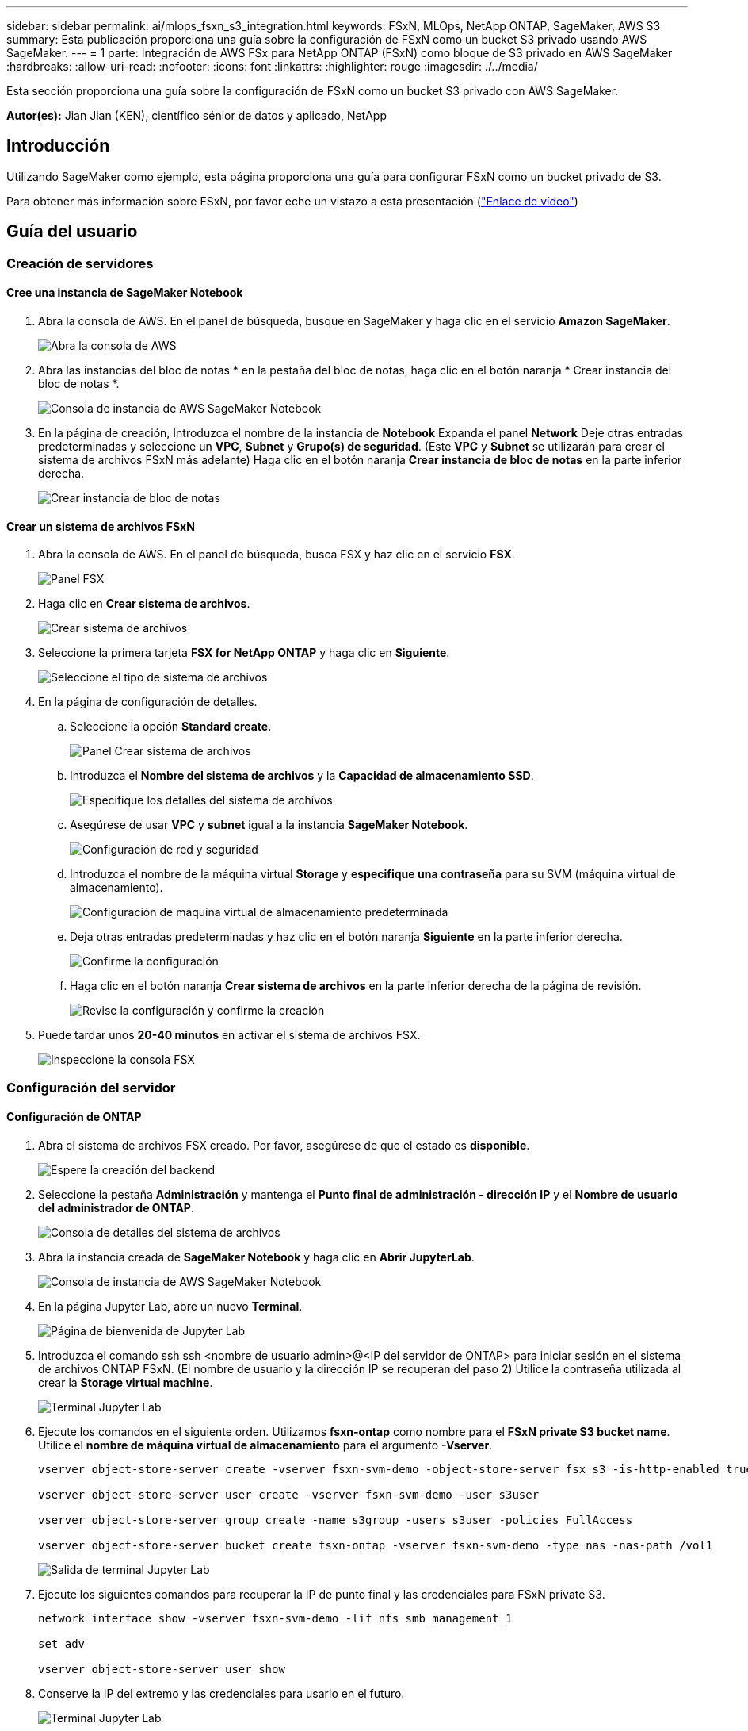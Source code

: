 ---
sidebar: sidebar 
permalink: ai/mlops_fsxn_s3_integration.html 
keywords: FSxN, MLOps, NetApp ONTAP, SageMaker, AWS S3 
summary: Esta publicación proporciona una guía sobre la configuración de FSxN como un bucket S3 privado usando AWS SageMaker. 
---
= 1 parte: Integración de AWS FSx para NetApp ONTAP (FSxN) como bloque de S3 privado en AWS SageMaker
:hardbreaks:
:allow-uri-read: 
:nofooter: 
:icons: font
:linkattrs: 
:highlighter: rouge
:imagesdir: ./../media/


[role="lead"]
Esta sección proporciona una guía sobre la configuración de FSxN como un bucket S3 privado con AWS SageMaker.

*Autor(es):*
Jian Jian (KEN), científico sénior de datos y aplicado, NetApp



== Introducción

Utilizando SageMaker como ejemplo, esta página proporciona una guía para configurar FSxN como un bucket privado de S3.

Para obtener más información sobre FSxN, por favor eche un vistazo a esta presentación (link:http://youtube.com/watch?v=mFN13R6JuUk["Enlace de vídeo"])



== Guía del usuario



=== Creación de servidores



==== Cree una instancia de SageMaker Notebook

. Abra la consola de AWS. En el panel de búsqueda, busque en SageMaker y haga clic en el servicio *Amazon SageMaker*.
+
image::mlops_fsxn_s3_integration_0.png[Abra la consola de AWS]

. Abra las instancias del bloc de notas * en la pestaña del bloc de notas, haga clic en el botón naranja * Crear instancia del bloc de notas *.
+
image::mlops_fsxn_s3_integration_1.png[Consola de instancia de AWS SageMaker Notebook]

. En la página de creación,
Introduzca el nombre de la instancia de *Notebook*
Expanda el panel *Network*
Deje otras entradas predeterminadas y seleccione un *VPC*, *Subnet* y *Grupo(s) de seguridad*. (Este *VPC* y *Subnet* se utilizarán para crear el sistema de archivos FSxN más adelante)
Haga clic en el botón naranja *Crear instancia de bloc de notas* en la parte inferior derecha.
+
image::mlops_fsxn_s3_integration_2.png[Crear instancia de bloc de notas]





==== Crear un sistema de archivos FSxN

. Abra la consola de AWS. En el panel de búsqueda, busca FSX y haz clic en el servicio *FSX*.
+
image::mlops_fsxn_s3_integration_3.png[Panel FSX]

. Haga clic en *Crear sistema de archivos*.
+
image::mlops_fsxn_s3_integration_4.png[Crear sistema de archivos]

. Seleccione la primera tarjeta *FSX for NetApp ONTAP* y haga clic en *Siguiente*.
+
image::mlops_fsxn_s3_integration_5.png[Seleccione el tipo de sistema de archivos]

. En la página de configuración de detalles.
+
.. Seleccione la opción *Standard create*.
+
image::mlops_fsxn_s3_integration_6.png[Panel Crear sistema de archivos]

.. Introduzca el *Nombre del sistema de archivos* y la *Capacidad de almacenamiento SSD*.
+
image::mlops_fsxn_s3_integration_7.png[Especifique los detalles del sistema de archivos]

.. Asegúrese de usar *VPC* y *subnet* igual a la instancia *SageMaker Notebook*.
+
image::mlops_fsxn_s3_integration_8.png[Configuración de red y seguridad]

.. Introduzca el nombre de la máquina virtual *Storage* y *especifique una contraseña* para su SVM (máquina virtual de almacenamiento).
+
image::mlops_fsxn_s3_integration_9.png[Configuración de máquina virtual de almacenamiento predeterminada]

.. Deja otras entradas predeterminadas y haz clic en el botón naranja *Siguiente* en la parte inferior derecha.
+
image::mlops_fsxn_s3_integration_10.png[Confirme la configuración]

.. Haga clic en el botón naranja *Crear sistema de archivos* en la parte inferior derecha de la página de revisión.
+
image::mlops_fsxn_s3_integration_11.png[Revise la configuración y confirme la creación]



. Puede tardar unos *20-40 minutos* en activar el sistema de archivos FSX.
+
image::mlops_fsxn_s3_integration_12.png[Inspeccione la consola FSX]





=== Configuración del servidor



==== Configuración de ONTAP

. Abra el sistema de archivos FSX creado. Por favor, asegúrese de que el estado es *disponible*.
+
image::mlops_fsxn_s3_integration_13.png[Espere la creación del backend]

. Seleccione la pestaña *Administración* y mantenga el *Punto final de administración - dirección IP* y el *Nombre de usuario del administrador de ONTAP*.
+
image::mlops_fsxn_s3_integration_14.png[Consola de detalles del sistema de archivos]

. Abra la instancia creada de *SageMaker Notebook* y haga clic en *Abrir JupyterLab*.
+
image::mlops_fsxn_s3_integration_15.png[Consola de instancia de AWS SageMaker Notebook]

. En la página Jupyter Lab, abre un nuevo *Terminal*.
+
image::mlops_fsxn_s3_integration_16.png[Página de bienvenida de Jupyter Lab]

. Introduzca el comando ssh ssh <nombre de usuario admin>@<IP del servidor de ONTAP> para iniciar sesión en el sistema de archivos ONTAP FSxN. (El nombre de usuario y la dirección IP se recuperan del paso 2)
Utilice la contraseña utilizada al crear la *Storage virtual machine*.
+
image::mlops_fsxn_s3_integration_17.png[Terminal Jupyter Lab]

. Ejecute los comandos en el siguiente orden.
Utilizamos *fsxn-ontap* como nombre para el *FSxN private S3 bucket name*.
Utilice el *nombre de máquina virtual de almacenamiento* para el argumento *-Vserver*.
+
[source, bash]
----
vserver object-store-server create -vserver fsxn-svm-demo -object-store-server fsx_s3 -is-http-enabled true -is-https-enabled false

vserver object-store-server user create -vserver fsxn-svm-demo -user s3user

vserver object-store-server group create -name s3group -users s3user -policies FullAccess

vserver object-store-server bucket create fsxn-ontap -vserver fsxn-svm-demo -type nas -nas-path /vol1
----
+
image::mlops_fsxn_s3_integration_18.png[Salida de terminal Jupyter Lab]

. Ejecute los siguientes comandos para recuperar la IP de punto final y las credenciales para FSxN private S3.
+
[source, bash]
----
network interface show -vserver fsxn-svm-demo -lif nfs_smb_management_1

set adv

vserver object-store-server user show
----
. Conserve la IP del extremo y las credenciales para usarlo en el futuro.
+
image::mlops_fsxn_s3_integration_19.png[Terminal Jupyter Lab]





==== Configuración del cliente

. En la instancia de SageMaker Notebook, cree un nuevo cuaderno Jupyter.
+
image::mlops_fsxn_s3_integration_20.png[Abra un nuevo cuaderno Jupyter]

. Utilice el siguiente código como solución alternativa para cargar archivos en el cubo privado de FSxN S3.
Para obtener un ejemplo de código completo, consulte este cuaderno.
link:https://nbviewer.jupyter.org/github/NetAppDocs/netapp-solutions/blob/main/media/mlops_fsxn_s3_integration_0.ipynb["fsxn_demo.ipynb"]
+
[source, python]
----
# Setup configurations
# -------- Manual configurations --------
seed: int = 77                                              # Random seed
bucket_name: str = 'fsxn-ontap'                             # The bucket name in ONTAP
aws_access_key_id = '<Your ONTAP bucket key id>'            # Please get this credential from ONTAP
aws_secret_access_key = '<Your ONTAP bucket access key>'    # Please get this credential from ONTAP
fsx_endpoint_ip: str = '<Your FSxN IP address>'             # Please get this IP address from FSXN
# -------- Manual configurations --------

# Workaround
## Permission patch
!mkdir -p vol1
!sudo mount -t nfs $fsx_endpoint_ip:/vol1 /home/ec2-user/SageMaker/vol1
!sudo chmod 777 /home/ec2-user/SageMaker/vol1

## Authentication for FSxN as a Private S3 Bucket
!aws configure set aws_access_key_id $aws_access_key_id
!aws configure set aws_secret_access_key $aws_secret_access_key

## Upload file to the FSxN Private S3 Bucket
%%capture
local_file_path: str = <Your local file path>

!aws s3 cp --endpoint-url http://$fsx_endpoint_ip /home/ec2-user/SageMaker/$local_file_path  s3://$bucket_name/$local_file_path

# Read data from FSxN Private S3 bucket
## Initialize a s3 resource client
import boto3

# Get session info
region_name = boto3.session.Session().region_name

# Initialize Fsxn S3 bucket object
# --- Start integrating SageMaker with FSXN ---
# This is the only code change we need to incorporate SageMaker with FSXN
s3_client: boto3.client = boto3.resource(
    's3',
    region_name=region_name,
    aws_access_key_id=aws_access_key_id,
    aws_secret_access_key=aws_secret_access_key,
    use_ssl=False,
    endpoint_url=f'http://{fsx_endpoint_ip}',
    config=boto3.session.Config(
        signature_version='s3v4',
        s3={'addressing_style': 'path'}
    )
)
# --- End integrating SageMaker with FSXN ---

## Read file byte content
bucket = s3_client.Bucket(bucket_name)

binary_data = bucket.Object(data.filename).get()['Body']
----


Esto concluye la integración entre FSxN y la instancia de SageMaker.



== Lista de comprobación de depuración útil

* Asegúrese de que la instancia de SageMaker Notebook y el sistema de archivos FSxN estén en la misma VPC.
* Recuerde ejecutar el comando *set dev* en ONTAP para establecer el nivel de privilegio en *dev*.




== Preguntas frecuentes (a partir del 27 de septiembre de 2023)

P: ¿Por qué recibo el error “*Se ha producido un error (NotImplemented) al llamar a la operación CreateMultipartUpload: El comando S3 que solicitó no está implementado*” al cargar archivos a FSxN?

R: Como depósito privado de S3, FSxN admite la carga de archivos de hasta 100MB GB. Cuando se utiliza el protocolo S3, los archivos de más de 100MB MB se dividen en 100MB fragmentos y se llama a la función 'CreateMultipartUpload'. Sin embargo, la implementación actual de FSxN PRIVATE S3 no soporta esta función.

P: ¿Por qué recibo el error “*Se ha producido un error (ACCESSDENIED) al llamar a las operaciones PutObject: Acceso denegado*” al cargar archivos a FSxN?

R: Para acceder al bucket S3 privado FSxN desde una instancia de Notebook de SageMaker, cambie las credenciales de AWS a las credenciales FSxN. Sin embargo, otorgar permiso de escritura a la instancia requiere una solución provisional que implique montar el bucket y ejecutar el comando shell 'chmod' para cambiar los permisos.

P: ¿Cómo puedo integrar el cubo FSxN private S3 con otros servicios de SageMaker ML?

R: Desafortunadamente, el SDK de servicios de SageMaker no proporciona una forma de especificar el punto final para el cubo privado de S3. Como resultado, FSxN S3 no es compatible con los servicios de SageMaker tales como Sagemaker Data Wrangler, Sagemaker Clarify, Sagemaker Glue, Sagemaker Athena, Sagemaker AutoML, Sagemaker AutoML, y otros.
